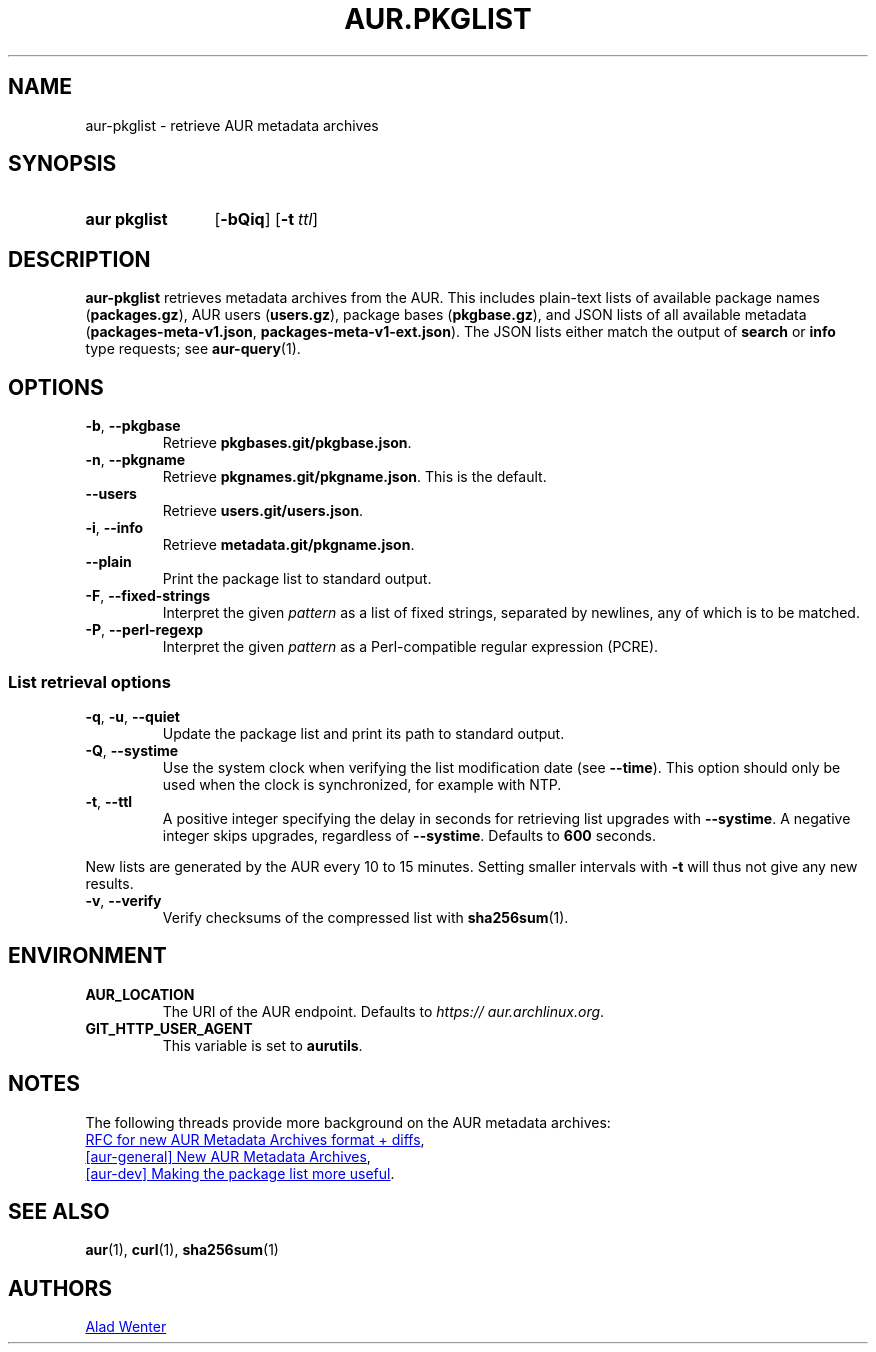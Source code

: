 .TH AUR.PKGLIST 1 2022-09-13 AURUTILS
.SH NAME
aur\-pkglist \- retrieve AUR metadata archives
.
.SH SYNOPSIS
.SY "aur pkglist"
.OP \-bQiq
.OP \-t ttl
.YS
.
.SH DESCRIPTION
.B aur\-pkglist
retrieves metadata archives from the AUR. This includes plain-text lists
of available package names
.RB ( packages.gz ),
AUR users
.RB ( users.gz ),
package bases
.RB ( pkgbase.gz ),
and JSON lists of all available metadata
.RB ( packages-meta-v1.json ,
.BR packages-meta-v1-ext.json ).
The JSON lists either match the output of
.B search
or
.B info
type requests; see
.BR aur\-query (1).
.
.SH OPTIONS
.TP
.BR \-b ", " \-\-pkgbase
Retrieve
.BR pkgbases.git/pkgbase.json .
.
.TP
.BR \-n ", " \-\-pkgname
Retrieve
.BR pkgnames.git/pkgname.json .
This is the default.
.
.TP
.B \-\-users
Retrieve
.BR users.git/users.json .
.
.TP
.BR \-i ", " \-\-info
Retrieve
.BR metadata.git/pkgname.json .
.
.TP
.BR \-\-plain
Print the package list to standard output.
.
.TP
.BR \-F ", " \-\-fixed-strings
Interpret the given
.I pattern
as a list of fixed strings, separated by newlines, 
any of which is to be matched.
.
.TP
.BR \-P ", " \-\-perl\-regexp
Interpret the given
.I pattern
as a Perl-compatible regular expression (PCRE).
.
.SS List retrieval options
.TP
.BR \-q ", " \-u ", " \-\-quiet
Update the package list and print its path to standard output.
.
.TP
.BR \-Q ", " \-\-systime
Use the system clock when verifying the list modification date (see
.BR \-\-time ).
This option should only be used when the clock is synchronized, for example with
NTP.
.
.TP
.BR \-t ", " \-\-ttl
A positive integer specifying the delay in seconds for retrieving list upgrades with
.BR \-\-systime .
A negative integer skips upgrades, regardless of
.BR \-\-systime .
Defaults to
.B 600
seconds.
.PP
New lists are generated by the AUR every 10 to 15 minutes. Setting smaller
intervals with
.B \-t
will thus not give any new results.
.
.TP
.BR \-v ", " \-\-verify
Verify checksums of the compressed list with
.BR sha256sum (1).
.
.SH ENVIRONMENT
.TP
.B AUR_LOCATION
The URI of the AUR endpoint. Defaults to
.IR https://\:aur.archlinux.org .
.
.TP
.B GIT_HTTP_USER_AGENT
This variable is set to
.BR aurutils .
.
.SH NOTES
The following threads provide more background on the AUR metadata archives:
.PP
.UR https://\:gitlab.archlinux.org/\:archlinux/\:aurweb/\:-/\:issues/\:172
RFC for new AUR Metadata Archives format + diffs
.UE ,
.PP
.UR https://lists.archlinux.org/pipermail/aur-general/2021-November/036659.html
[aur\-general] New AUR Metadata Archives
.UE ,
.PP
.UR https://\:lists.archlinux.org/\:pipermail/\:aur-dev/\:2016-May/\:004036.html
[aur\-dev] Making the package list more useful
.UE .
.
.SH SEE ALSO
.ad l
.nh
.BR aur (1),
.BR curl (1),
.BR sha256sum (1)
.
.SH AUTHORS
.MT https://github.com/AladW
Alad Wenter
.ME
.
.\" vim: set textwidth=72:
